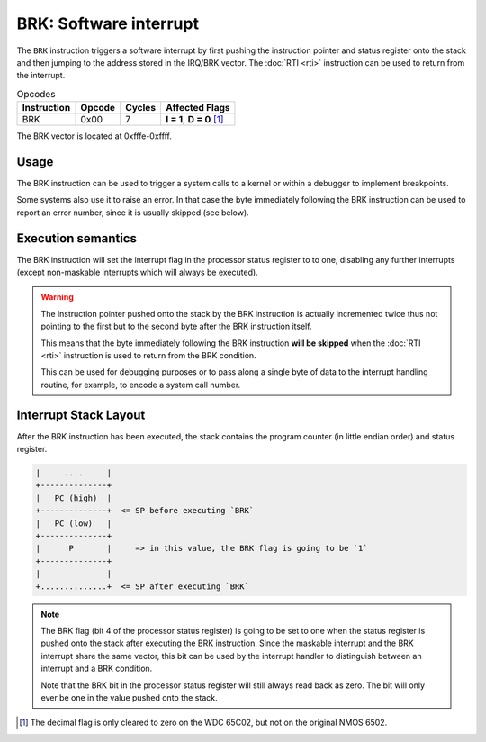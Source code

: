 **BRK**: Software interrupt
---------------------------------------

The ``BRK`` instruction triggers a software interrupt by first pushing the
instruction pointer and status register onto the stack and then jumping
to the address stored in the IRQ/BRK vector. The :doc:`RTI <rti>`
instruction can be used to return from the interrupt.

.. list-table:: Opcodes
   :header-rows: 1

   * - Instruction
     - Opcode
     - Cycles
     - Affected Flags
   * - BRK
     - 0x00
     - 7
     - **I = 1**, **D = 0** [1]_

The BRK vector is located at 0xfffe-0xffff.

Usage
~~~~~

The BRK instruction can be used to trigger a system calls to a kernel or
within a debugger to implement breakpoints.

Some systems also use it to raise an error. In that case the byte immediately
following the BRK instruction can be used to report an error number, since it
is usually skipped (see below).

Execution semantics
~~~~~~~~~~~~~~~~~~~

The BRK instruction will set the interrupt flag in the processor status register
to to one, disabling any further interrupts (except non-maskable interrupts which
will always be executed).

.. warning::
   The instruction pointer pushed onto the stack by the BRK instruction is
   actually incremented twice thus not pointing to the first but to the second
   byte after the BRK instruction itself.

   This means that the byte immediately following the BRK instruction **will be
   skipped** when the :doc:`RTI <rti>` instruction is used to return from the
   BRK condition.

   This can be used for debugging purposes or to pass along a single byte of data
   to the interrupt handling routine, for example, to encode a system call number.

Interrupt Stack Layout
~~~~~~~~~~~~~~~~~~~~~~~~~~

After the BRK instruction has been executed, the stack contains the program
counter (in little endian order) and status register.

.. code-block:: txt

   |     ....     |
   +--------------+
   |   PC (high)  |
   +--------------+  <= SP before executing `BRK`
   |   PC (low)   |
   +--------------+
   |      P       |     => in this value, the BRK flag is going to be `1`
   +--------------+
   |              |
   +..............+  <= SP after executing `BRK`

.. note::
   The BRK flag (bit 4 of the processor status register) is going to be set
   to one when the status register is pushed onto the stack after executing
   the BRK instruction. Since the maskable interrupt and the BRK interrupt
   share the same vector, this bit can be used by the interrupt handler to
   distinguish between an interrupt and a BRK condition.

   Note that the BRK bit in the processor status register will still always
   read back as zero. The bit will only ever be one in the value pushed onto
   the stack.

.. [1] The decimal flag is only cleared to zero on the WDC 65C02, but not on the
   original NMOS 6502.
